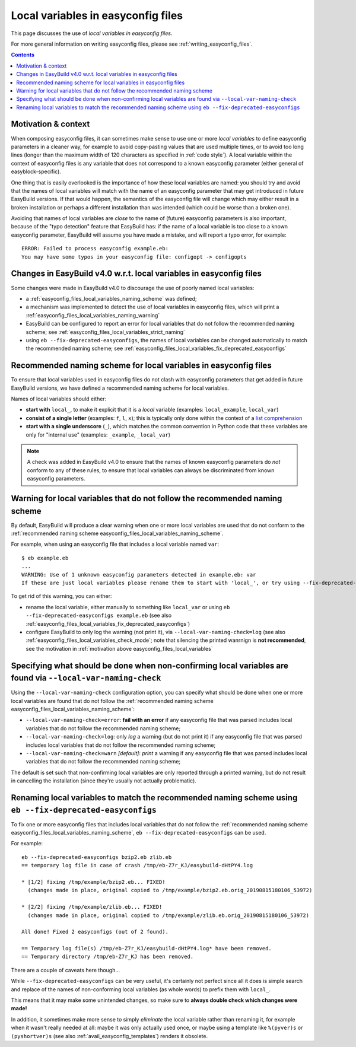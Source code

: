 Local variables in easyconfig files
===================================

This page discusses the use of *local variables in easyconfig files*.

For more general information on writing easyconfig files, please see :ref:`writing_easyconfig_files`.

.. contents::
    :depth: 3
    :backlinks: none


.. _easyconfig_files_local_variables:

Motivation & context
--------------------

When composing easyconfig files, it can sometimes make sense to use one or more *local variables*
to define easyconfig parameters in a cleaner way, for example to avoid copy-pasting values that are used
multiple times, or to avoid too long lines (longer than the maximum width of 120 characters as specified in
:ref:`code style`). A local variable within the context of easyconfig files is any variable that does not
correspond to a known easyconfig parameter (either general of easyblock-specific).

One thing that is easily overlooked is the importance of how these local variables are named:
you should try and avoid that the names of local variables will match with the name of an easyconfig parameter
that may get introduced in future EasyBuild versions. If that would happen, the semantics of the easyconfig file
will change which may either result in a broken installation or perhaps a different installation than was intended
(which could be worse than a broken one).

Avoiding that names of local variables are *close* to the name of (future) easyconfig parameters is also important,
because of the "typo detection" feature that EasyBuild has: if the name of a local variable is too close to a
known easyconfig parameter, EasyBuild will assume you have made a mistake, and will report a typo error, for example::

  ERROR: Failed to process easyconfig example.eb:
  You may have some typos in your easyconfig file: configopt -> configopts


.. _easyconfig_files_local_variables_easybuild4:

Changes in EasyBuild v4.0 w.r.t. local variables in easyconfig files
--------------------------------------------------------------------

Some changes were made in EasyBuild v4.0 to discourage the use of poorly named local variables:

* a :ref:`easyconfig_files_local_variables_naming_scheme` was defined;

* a mechanism was implemented to detect the use of local variables in easyconfig files, which will print
  a :ref:`easyconfig_files_local_variables_naming_warning`

* EasyBuild can be configured to report an error for local variables that do not follow the recommended naming scheme;
  see :ref:`easyconfig_files_local_variables_strict_naming`

* using ``eb --fix-deprecated-easyconfigs``, the names of local variables can be changed automatically to match
  the recommended naming scheme; see :ref:`easyconfig_files_local_variables_fix_deprecated_easyconfigs`



.. _easyconfig_files_local_variables_naming_scheme:

Recommended naming scheme for local variables in easyconfig files
-----------------------------------------------------------------

To ensure that local variables used in easyconfig files do not clash with easyconfig parameters that get added in
future EasyBuild versions, we have defined a recommended naming scheme for local variables.

Names of local variables should either:

* **start with** ``local_``, to make it explicit that it is a *local* variable (examples: ``local_example``, ``local_var``)

* **consist of a single letter** (examples: ``f``, ``l``, ``x``);
  this is typically only done within the context of a `list comprehension <https://docs.python.org/2/tutorial/datastructures.html#list-comprehensions>`_

* **start with a single underscore** (``_``), which matches the common convention in Python code that these variables are only for "internal use" (examples: ``_example``, ``_local_var``)


.. note:: A check was added in EasyBuild v4.0 to ensure that the names of known easyconfig parameters
 do *not* conform to any of these rules, to ensure that local variables can always be discriminated from
 known easyconfig parameters.


.. _easyconfig_files_local_variables_naming_warning:

Warning for local variables that do not follow the recommended naming scheme
----------------------------------------------------------------------------

By default, EasyBuild will produce a clear warning when one or more local variables are used that do not conform
to the :ref:`recommended naming scheme easyconfig_files_local_variables_naming_scheme`.

For example, when using an easyconfig file that includes a local variable named ``var``::

  $ eb example.eb
  ...
  WARNING: Use of 1 unknown easyconfig parameters detected in example.eb: var
  If these are just local variables please rename them to start with 'local_', or try using --fix-deprecated-easyconfigs to do this automatically.

To get rid of this warning, you can either:

* rename the local variable, either manually to something like ``local_var`` or using ``eb --fix-deprecated-easyconfigs example.eb``
  (see also :ref:`easyconfig_files_local_variables_fix_deprecated_easyconfigs`)

* configure EasyBuild to only log the warning (not print it), via ``--local-var-naming-check=log``
  (see also :ref:`easyconfig_files_local_variables_check_mode`; note that silencing
  the printed wanrnign is **not recommended**, see the motivation in :ref:`motivation above easyconfig_files_local_variables`


.. _easyconfig_files_local_variables_check_mode:

Specifying what should be done when non-confirming local variables are found via ``--local-var-naming-check``
-------------------------------------------------------------------------------------------------------------

Using the ``--local-var-naming-check`` configuration option, you can specify what should be done when one or more
local variables are found that do not follow the
:ref:`recommended naming scheme easyconfig_files_local_variables_naming_scheme`:

* ``--local-var-naming-check=error``: **fail with an error** if any easyconfig file that was parsed includes
  local variables that do not follow the recommended naming scheme;
* ``--local-var-naming-check=log``: only *log* a warning (but do not print it) if any easyconfig file that was
  parsed includes local variables that do not follow the recommended naming scheme;
* ``--local-var-naming-check=warn`` *[default]*: *print* a warning if any easyconfig file that was parsed includes
  local variables that do not follow the recommended naming scheme;

The default is set such that non-confirming local variables are only reported through a printed warning,
but do not result in cancelling the installation (since they're usually not actually problematic).


.. _easyconfig_files_local_variables_fix_deprecated_easyconfigs:

Renaming local variables to match the recommended naming scheme using ``eb --fix-deprecated-easyconfigs``
---------------------------------------------------------------------------------------------------------

To fix one or more easyconfig files that includes local variables that do not follow the
:ref:`recommended naming scheme easyconfig_files_local_variables_naming_scheme`, ``eb --fix-deprecated-easyconfigs``
can be used.

For example::

   eb --fix-deprecated-easyconfigs bzip2.eb zlib.eb
   == temporary log file in case of crash /tmp/eb-Z7r_KJ/easybuild-dHtPY4.log

   * [1/2] fixing /tmp/example/bzip2.eb... FIXED!
     (changes made in place, original copied to /tmp/example/bzip2.eb.orig_20190815180106_53972)

   * [2/2] fixing /tmp/example/zlib.eb... FIXED!
     (changes made in place, original copied to /tmp/example/zlib.eb.orig_20190815180106_53972)

   All done! Fixed 2 easyconfigs (out of 2 found).

   == Temporary log file(s) /tmp/eb-Z7r_KJ/easybuild-dHtPY4.log* have been removed.
   == Temporary directory /tmp/eb-Z7r_KJ has been removed.

There are a couple of caveats here though...

While ``--fix-deprecated-easyconfigs`` can be very useful, it's certainly not perfect since all it does is simple
search and replace of the names of non-conforming local variables (as whole words) to prefix them with ``local_``.

This means that it may make some unintended changes, so make sure to **always double check which changes were made!**

In addition, it sometimes make more sense to simply *eliminate* the local variable rather than renaming it, for
example when it wasn't really needed at all: maybe it was only actually used once, or maybe using a template like
``%(pyver)s`` or ``(pyshortver)s`` (see also :ref:`avail_easyconfig_templates`) renders it obsolete.
